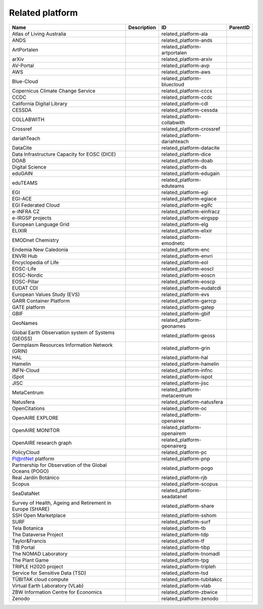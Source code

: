 .. _related_platform:

Related platform
================

.. table::
   :class: datatable

   =========================================================  =============  ============================  ==========
   Name                                                       Description    ID                            ParentID
   =========================================================  =============  ============================  ==========
   Atlas of Living Australia                                                 related_platform-ala
   ANDS                                                                      related_platform-ands
   ArtPortalen                                                               related_platform-artportalen
   arXiv                                                                     related_platform-arxiv
   AV-Portal                                                                 related_platform-avp
   AWS                                                                       related_platform-aws
   Blue-Cloud                                                                related_platform-bluecloud
   Copernicus Climate Change Service                                         related_platform-cccs
   CCDC                                                                      related_platform-ccdc
   California Digital Library                                                related_platform-cdl
   CESSDA                                                                    related_platform-cessda
   COLLABWITH                                                                related_platform-collabwith
   Crossref                                                                  related_platform-crossref
   dariahTeach                                                               related_platform-dariahteach
   DataCite                                                                  related_platform-datacite
   Data Infrastructure Capacity for EOSC (DICE)                              related_platform-dice
   DOAB                                                                      related_platform-doab
   Digital Science                                                           related_platform-ds
   eduGAIN                                                                   related_platform-edugain
   eduTEAMS                                                                  related_platform-eduteams
   EGI                                                                       related_platform-egi
   EGI-ACE                                                                   related_platform-egiace
   EGI Federated Cloud                                                       related_platform-egifc
   e-INFRA CZ                                                                related_platform-einfracz
   e-IRGSP projects                                                          related_platform-eirgspp
   European Language Grid                                                    related_platform-elg
   ELIXIR                                                                    related_platform-elixir
   EMODnet Chemistry                                                         related_platform-emodnetc
   Endemia New Caledonia                                                     related_platform-enc
   ENVRI Hub                                                                 related_platform-envri
   Encyclopedia of Life                                                      related_platform-eol
   EOSC-Life                                                                 related_platform-eoscl
   EOSC-Nordic                                                               related_platform-eoscn
   EOSC-Pillar                                                               related_platform-eoscp
   EUDAT CDI                                                                 related_platform-eudatcdi
   European Values Study (EVS)                                               related_platform-evs
   GARR Container Platform                                                   related_platform-garrcp
   GATE platform                                                             related_platform-gatep
   GBIF                                                                      related_platform-gbif
   GeoNames                                                                  related_platform-geonames
   Global Earth Observation system of Systems (GEOSS)                        related_platform-geoss
   Germplasm Resources Information Network (GRIN)                            related_platform-grin
   HAL                                                                       related_platform-hal
   Hamelin                                                                   related_platform-hamelin
   INFN-Cloud                                                                related_platform-infnc
   iSpot                                                                     related_platform-ispot
   JISC                                                                      related_platform-jisc
   MetaCentrum                                                               related_platform-metacentrum
   Natusfera                                                                 related_platform-natusfera
   OpenCitations                                                             related_platform-oc
   OpenAIRE EXPLORE                                                          related_platform-openairee
   OpenAIRE MONITOR                                                          related_platform-openairem
   OpenAIRE research graph                                                   related_platform-openairerg
   PolicyCloud                                                               related_platform-pc
   Pl@ntNet platform                                                         related_platform-pnp
   Partnership for Observation of the Global Oceans (POGO)                   related_platform-pogo
   Real Jardín Botánico                                                      related_platform-rjb
   Scopus                                                                    related_platform-scopus
   SeaDataNet                                                                related_platform-seadatanet
   Survey of Health, Ageing and Retirement in Europe (SHARE)                 related_platform-share
   SSH Open Marketplace                                                      related_platform-sshom
   SURF                                                                      related_platform-surf
   Tela Botanica                                                             related_platform-tb
   The Dataverse Project                                                     related_platform-tdp
   Taylor&Francis                                                            related_platform-tf
   TIB Portal                                                                related_platform-tibp
   The NOMAD Laboratory                                                      related_platform-tnomadl
   The Plant Game                                                            related_platform-tpg
   TRIPLE H2020 project                                                      related_platform-tripleh
   Service for Sensitive Data (TSD)                                          related_platform-tsd
   TÜBITAK cloud compute                                                     related_platform-tubitakcc
   Virtual Earth Laboratory (VLab)                                           related_platform-vlab
   ZBW Information Centre for Economics                                      related_platform-zbwice
   Zenodo                                                                    related_platform-zenodo
   =========================================================  =============  ============================  ==========